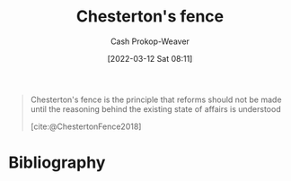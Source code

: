 :PROPERTIES:
:ID:       975b8bf2-d4cb-4a1d-a976-0f6d0130dbc5
:ROAM_REFS: [cite:@ChestertonFence2018]
:LAST_MODIFIED: [2023-09-06 Wed 08:05]
:END:
#+title: Chesterton's fence
#+hugo_custom_front_matter: :slug "975b8bf2-d4cb-4a1d-a976-0f6d0130dbc5"
#+author: Cash Prokop-Weaver
#+date: [2022-03-12 Sat 08:11]
#+filetags: :concept:
#+begin_quote
Chesterton's fence is the principle that reforms should not be made until the reasoning behind the existing state of affairs is understood

[cite:@ChestertonFence2018]
#+end_quote

* Flashcards :noexport:
:PROPERTIES:
:ANKI_DECK: Default
:END:
** Definition :fc:
:PROPERTIES:
:CREATED: [2022-11-22 Tue 16:39]
:FC_CREATED: 2022-11-23T00:40:12Z
:FC_TYPE:  double
:ID:       dfe2aabb-f379-4b63-a926-0fb9ff950e31
:END:
:REVIEW_DATA:
| position | ease | box | interval | due                  |
|----------+------+-----+----------+----------------------|
| front    | 3.10 |   7 |   427.09 | 2024-09-10T15:17:24Z |
| back     | 2.65 |   7 |   247.26 | 2024-02-09T21:17:14Z |
:END:

[[id:975b8bf2-d4cb-4a1d-a976-0f6d0130dbc5][Chesterton's fence]]

*** Back
The principle that reforms shouldn't be made until the reasoning behind the existing state of affairs is understood.
*** Source
[cite:@ChestertonFence2018]
* Bibliography
#+print_bibliography:
